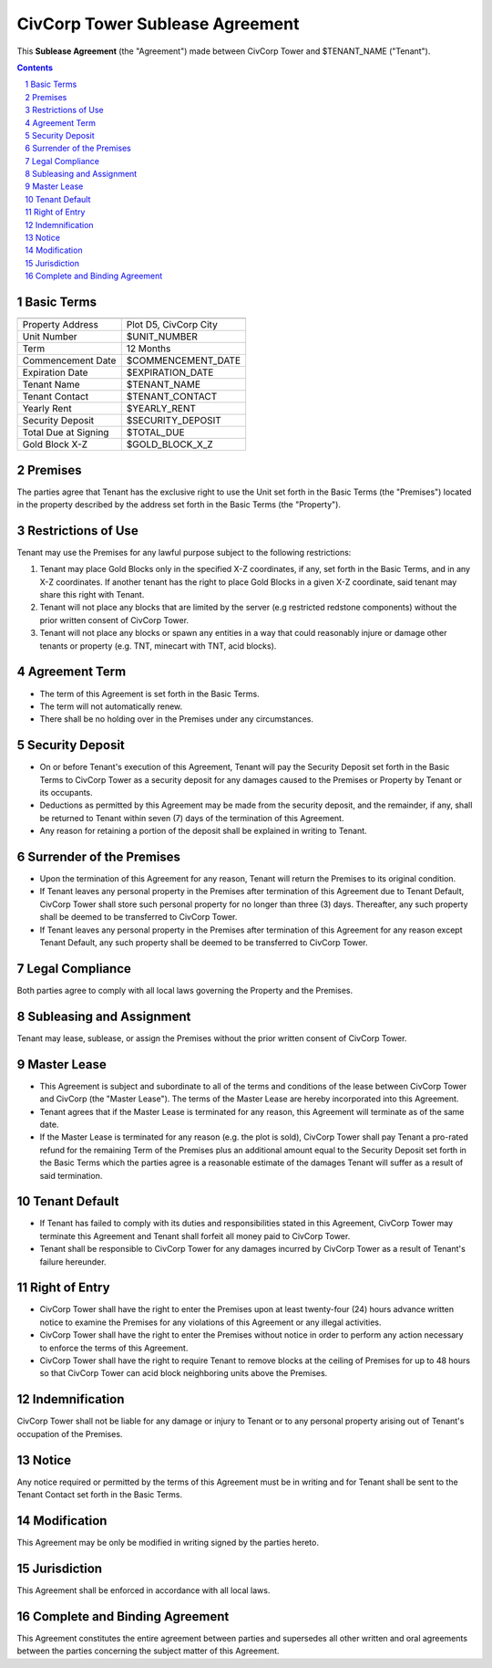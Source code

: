 
********************************************************************************
CivCorp Tower Sublease Agreement
********************************************************************************

This **Sublease Agreement** (the "Agreement") made between CivCorp Tower and
$TENANT_NAME ("Tenant").

.. sectnum::

.. contents::

Basic Terms
********************************************************************************

======================= ========================================================
======================= ========================================================
Property Address        Plot D5, CivCorp City
Unit Number             $UNIT_NUMBER
Term                    12 Months
Commencement Date       $COMMENCEMENT_DATE
Expiration Date         $EXPIRATION_DATE
Tenant Name             $TENANT_NAME
Tenant Contact          $TENANT_CONTACT
Yearly Rent             $YEARLY_RENT
Security Deposit        $SECURITY_DEPOSIT
Total Due at Signing    $TOTAL_DUE
Gold Block X-Z          $GOLD_BLOCK_X_Z
======================= ========================================================

Premises
********************************************************************************

The parties agree that Tenant has the exclusive right to use the Unit set forth
in the Basic Terms (the "Premises") located in the property described by the
address set forth in the Basic Terms (the "Property").

Restrictions of Use 
********************************************************************************

Tenant may use the Premises for any lawful purpose subject to the following
restrictions:

1. Tenant may place Gold Blocks only in the specified X-Z coordinates, if any,
   set forth in the Basic Terms, and in any X-Z coordinates. If another tenant
   has the right to place Gold Blocks in a given X-Z coordinate, said tenant
   may share this right with Tenant.

2. Tenant will not place any blocks that are limited by the server (e.g
   restricted redstone components) without the prior written consent of CivCorp
   Tower.

3. Tenant will not place any blocks or spawn any entities in a way that could
   reasonably injure or damage other tenants or property (e.g. TNT, minecart
   with TNT, acid blocks).

Agreement Term
********************************************************************************

- The term of this Agreement is set forth in the Basic Terms.
  
- The term will not automatically renew.
  
- There shall be no holding over in the Premises under any circumstances.

Security Deposit
********************************************************************************

- On or before Tenant's execution of this Agreement, Tenant will pay the
  Security Deposit set forth in the Basic Terms to CivCorp Tower as a security
  deposit for any damages caused to the Premises or Property by Tenant or its
  occupants.

- Deductions as permitted by this Agreement may be made from the security
  deposit, and the remainder, if any, shall be returned to Tenant within seven
  (7) days of the termination of this Agreement.

- Any reason for retaining a portion of the deposit shall be explained in
  writing to Tenant.

Surrender of the Premises
********************************************************************************

- Upon the termination of this Agreement for any reason, Tenant will return the
  Premises to its original condition.

- If Tenant leaves any personal property in the Premises after termination of
  this Agreement due to Tenant Default, CivCorp Tower shall store such personal
  property for no longer than three (3) days. Thereafter, any such property
  shall be deemed to be transferred to CivCorp Tower.

- If Tenant leaves any personal property in the Premises after termination of
  this Agreement for any reason except Tenant Default, any such property shall
  be deemed to be transferred to CivCorp Tower.

Legal Compliance
********************************************************************************

Both parties agree to comply with all local laws governing the Property and the
Premises.

Subleasing and Assignment
********************************************************************************

Tenant may lease, sublease, or assign the Premises without the prior written
consent of CivCorp Tower.

Master Lease
********************************************************************************

- This Agreement is subject and subordinate to all of the terms and conditions
  of the lease between CivCorp Tower and CivCorp (the "Master Lease"). The
  terms of the Master Lease are hereby incorporated into this Agreement.

- Tenant agrees that if the Master Lease is terminated for any reason, this
  Agreement will terminate as of the same date.

- If the Master Lease is terminated for any reason (e.g. the plot is sold),
  CivCorp Tower shall pay Tenant a pro-rated refund for the remaining Term of
  the Premises plus an additional amount equal to the Security Deposit set
  forth in the Basic Terms which the parties agree is a reasonable estimate of
  the damages Tenant will suffer as a result of said termination.

Tenant Default
********************************************************************************

- If Tenant has failed to comply with its duties and responsibilities stated in
  this Agreement, CivCorp Tower may terminate this Agreement and Tenant shall
  forfeit all money paid to CivCorp Tower.

- Tenant shall be responsible to CivCorp Tower for any damages incurred by
  CivCorp Tower as a result of Tenant's failure hereunder.

Right of Entry
********************************************************************************

- CivCorp Tower shall have the right to enter the Premises upon at least
  twenty-four (24) hours advance written notice to examine the Premises for any
  violations of this Agreement or any illegal activities.

- CivCorp Tower shall have the right to enter the Premises without notice in
  order to perform any action necessary to enforce the terms of this Agreement.

- CivCorp Tower shall have the right to require Tenant to remove blocks at the
  ceiling of Premises for up to 48 hours so that CivCorp Tower can acid block
  neighboring units above the Premises.

Indemnification
********************************************************************************

CivCorp Tower shall not be liable for any damage or injury to Tenant or to any
personal property arising out of Tenant's occupation of the Premises.

Notice
********************************************************************************

Any notice required or permitted by the terms of this Agreement must be in
writing and for Tenant shall be sent to the Tenant Contact set forth
in the Basic Terms.

Modification
********************************************************************************

This Agreement may be only be modified in writing signed by the parties hereto.

Jurisdiction
********************************************************************************

This Agreement shall be enforced in accordance with all local laws.

Complete and Binding Agreement
********************************************************************************

This Agreement constitutes the entire agreement between parties and supersedes
all other written and oral agreements between the parties concerning the
subject matter of this Agreement.

